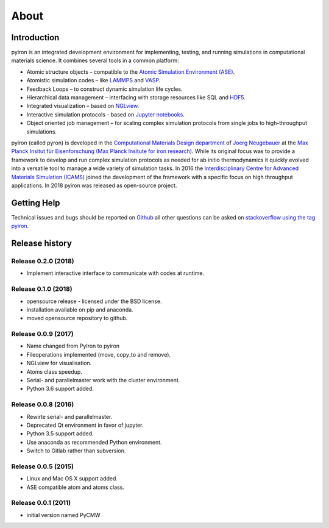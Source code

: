 .. _about:

=====
About
=====

************
Introduction
************

.. image:: ../_static/screenshot.png
    :width: 840px
    :height: 525px
    :align: center
    :alt: Screenshot of pyiron running inside jupyterlab.

pyiron is an integrated development environment for implementing, testing, and running simulations in computational materials science. It combines several tools in a common platform:

• Atomic structure objects – compatible to the `Atomic Simulation Environment (ASE) <https://wiki.fysik.dtu.dk/ase/>`_.

• Atomistic simulation codes – like `LAMMPS <http://lammps.sandia.gov>`_ and `VASP <https://www.vasp.at>`_.

• Feedback Loops – to construct dynamic simulation life cycles.

• Hierarchical data management – interfacing with storage resources like SQL and `HDF5 <https://support.hdfgroup.org/HDF5/>`_.

• Integrated visualization – based on `NGLview <https://github.com/arose/nglview>`_.

• Interactive simulation protocols - based on `Jupyter notebooks <http://jupyter.org>`_.

• Object oriented job management – for scaling complex simulation protocols from single jobs to high-throughput simulations.

pyiron (called pyron) is developed in the `Computational Materials Design department <https://www.mpie.de/CM>`_ of `Joerg Neugebauer <https://www.mpie.de/person/43010/2763386>`_ at the `Max Planck Insitut für Eisenforschung (Max Planck Insitute for iron research) <https://www.mpie.de/2281/en>`_. While its original focus was to provide a framework to develop and run complex simulation protocols as needed for ab initio thermodynamics it quickly evolved into a versatile tool to manage a wide variety of simulation tasks. In 2016 the `Interdisciplinary Centre for Advanced Materials Simulation (ICAMS) <http://www.icams.de>`_ joined the development of the framework with a specific focus on high throughput applications. In 2018 pyiron was released as open-source project.

************
Getting Help
************
Technical issues and bugs should be reported on `Github <https://github.com/pyiron>`_ all other questions can be asked on `stackoverflow using the tag pyiron <https://stackoverflow.com/questions/tagged/pyiron>`_. 

***************
Release history
***************

Release 0.2.0 (2018)
====================
* Implement interactive interface to communicate with codes at runtime.

Release 0.1.0 (2018)
====================
* opensource release - licensed under the BSD license.
* installation available on pip and anaconda.
* moved opensource repository to github.

Release 0.0.9 (2017)
====================
* Name changed from PyIron to pyiron
* Fileoperations implemented (move, copy_to and remove).
* NGLview for visualisation.
* Atoms class speedup.
* Serial- and parallelmaster work with the cluster environment.
* Python 3.6 support added.

Release 0.0.8 (2016)
====================
* Rewirte serial- and parallelmaster.
* Deprecated Qt environment in favor of jupyter.
* Python 3.5 support added.
* Use anaconda as recommended Python environment.
* Switch to Gitlab rather than subversion.

Release 0.0.5 (2015)
====================
* Linux and Mac OS X support added.
* ASE compatible atom and atoms class.

Release 0.0.1 (2011)
====================
* initial version named PyCMW
